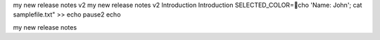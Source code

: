 my new release notes v2
my new release notes v2
Introduction 
Introduction
SELECTED_COLOR=cho 'Name: John'; cat samplefile.txt" >>
echo 
pause2
echo 

my new release notes

